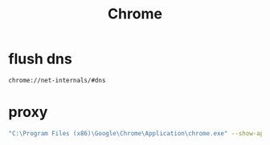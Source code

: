 #+TITLE: Chrome
#+LINK_UP: index.html
#+LINK_HOME: index.html
#+OPTIONS: H:3 num:t toc:2 \n:nil @:t ::t |:t ^:{} -:t f:t *:t <:t

* flush dns
  #+BEGIN_EXAMPLE
    chrome://net-internals/#dns
  #+END_EXAMPLE

* proxy
  #+BEGIN_SRC sh
    "C:\Program Files (x86)\Google\Chrome\Application\chrome.exe" --show-app-list  --proxy-server="SOCKS5://127.0.0.1:7090"
  #+END_SRC
